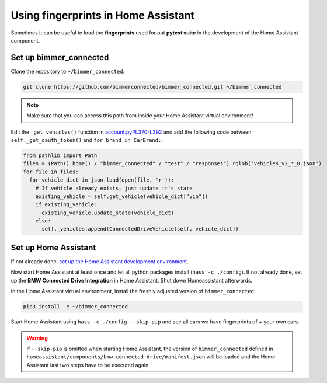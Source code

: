 Using fingerprints in Home Assistant
====================================
Sometimes it can be useful to load the **fingerprints** used for out **pytest suite** in the development of the Home Assistant component. 

Set up bimmer_connected
-----------------------
Clone the repository to ``~/bimmer_connected``:

.. code-block:: bash

   git clone https://github.com/bimmerconnected/bimmer_connected.git ~/bimmer_connected

.. note::
  
  Make sure that you can access this path from inside your Home Assistant virtual environment!

Edit the  ``_get_vehicles()`` function in `account.py#L370-L392 <https://github.com/bimmerconnected/bimmer_connected/blob/master/bimmer_connected/account.py#L370-L392>`_
and add the following code between ``self._get_oauth_token()`` and ``for brand in CarBrand:``:

.. code-block:: python

   from pathlib import Path
   files = (Path().home() / "bimmer_connected" / "test" / "responses").rglob("vehicles_v2_*_0.json")
   for file in files:
     for vehicle_dict in json.load(open(file, 'r')):
       # If vehicle already exists, just update it's state
       existing_vehicle = self.get_vehicle(vehicle_dict["vin"])
       if existing_vehicle:
         existing_vehicle.update_state(vehicle_dict)
       else:
         self._vehicles.append(ConnectedDriveVehicle(self, vehicle_dict))

Set up Home Assistant
---------------------
If not already done, `set up the Home Assistant development environment <https://developers.home-assistant.io/docs/development_environment>`_.

Now start Home Assistant at least once and let all python packages install (``hass -c ./config``). 
If not already done, set up the **BMW Connected Drive Integration** in Home Assistant. 
Shut down Homeassistant afterwards.

In the Home Assistant virtual environment, install the freshly adjusted version of ``bimmer_connected``:

.. code-block:: bash

  pip3 install -e ~/bimmer_connected

Start Home Assistant using ``hass -c ./config --skip-pip`` and see all cars we have fingerprints of + your own cars.

.. warning::
   If ``--skip-pip`` is omitted when starting Home Assistant, the version of ``bimmer_connected`` defined in 
   ``homeassistant/components/bmw_connected_drive/manifest.json`` will be loaded and the Home Assistant last two steps have to be executed again.

